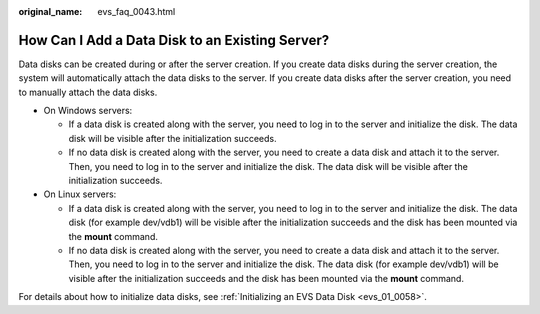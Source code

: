 :original_name: evs_faq_0043.html

.. _evs_faq_0043:

How Can I Add a Data Disk to an Existing Server?
================================================

Data disks can be created during or after the server creation. If you create data disks during the server creation, the system will automatically attach the data disks to the server. If you create data disks after the server creation, you need to manually attach the data disks.

-  On Windows servers:

   -  If a data disk is created along with the server, you need to log in to the server and initialize the disk. The data disk will be visible after the initialization succeeds.
   -  If no data disk is created along with the server, you need to create a data disk and attach it to the server. Then, you need to log in to the server and initialize the disk. The data disk will be visible after the initialization succeeds.

-  On Linux servers:

   -  If a data disk is created along with the server, you need to log in to the server and initialize the disk. The data disk (for example dev/vdb1) will be visible after the initialization succeeds and the disk has been mounted via the **mount** command.
   -  If no data disk is created along with the server, you need to create a data disk and attach it to the server. Then, you need to log in to the server and initialize the disk. The data disk (for example dev/vdb1) will be visible after the initialization succeeds and the disk has been mounted via the **mount** command.

For details about how to initialize data disks, see :ref:`Initializing an EVS Data Disk <evs_01_0058>`.

